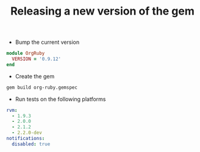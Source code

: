 #+TITLE:   Releasing a new version of the gem
#+runmode: idempotent

- Bump the current version

#+begin_src ruby :tangle lib/org-ruby/version.rb
module OrgRuby
  VERSION = '0.9.12'
end
#+end_src

- Create the gem

#+name: build-the-gem
#+begin_src sh
gem build org-ruby.gemspec
#+end_src

- Run tests on the following platforms

#+begin_src yaml :tangle .travis.yml
rvm:
  - 1.9.3
  - 2.0.0
  - 2.1.2
  - 2.2.0-dev
notifications:
  disabled: true
#+end_src
